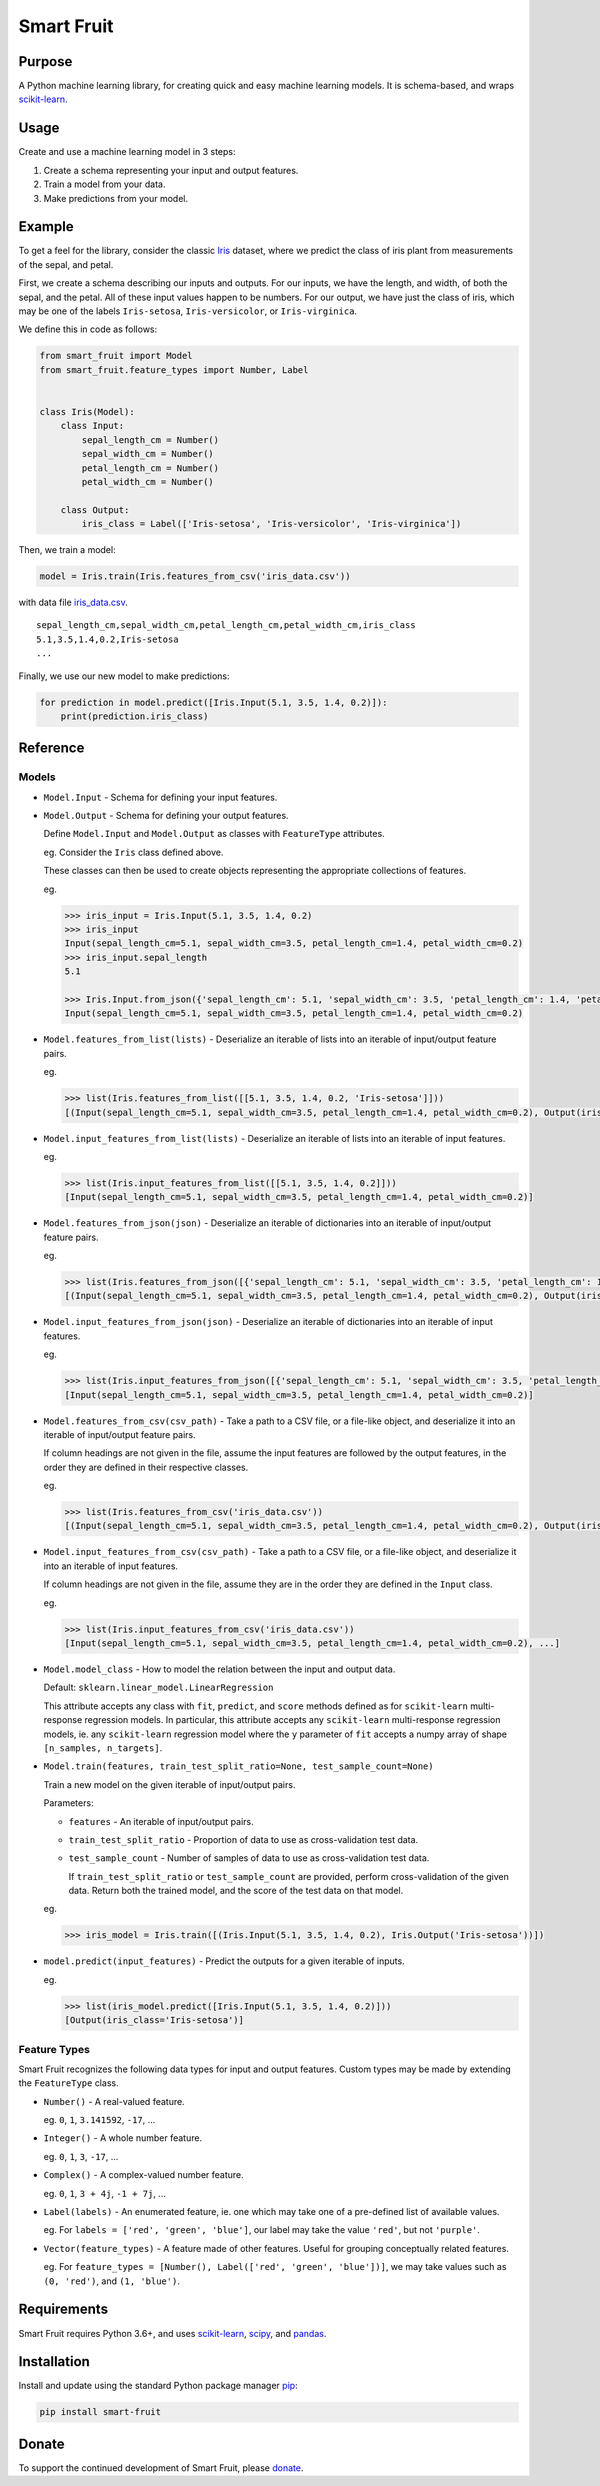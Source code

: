 Smart Fruit
===========

Purpose
-------

A Python machine learning library, for creating quick and easy machine learning models.
It is schema-based, and wraps `scikit-learn <http://scikit-learn.org/stable/>`_.

Usage
-----

Create and use a machine learning model in 3 steps:

1. Create a schema representing your input and output features.
2. Train a model from your data.
3. Make predictions from your model.

Example
-------

To get a feel for the library, consider the classic `Iris <https://archive.ics.uci.edu/ml/datasets/Iris>`_ dataset,
where we predict the class of iris plant from measurements of the sepal, and petal.

First, we create a schema describing our inputs and outputs.
For our inputs, we have the length, and width, of both the sepal, and the petal.
All of these input values happen to be numbers.
For our output, we have just the class of iris, which may be one of the labels ``Iris-setosa``, ``Iris-versicolor``, or ``Iris-virginica``.

We define this in code as follows:

.. code:: python

    from smart_fruit import Model
    from smart_fruit.feature_types import Number, Label


    class Iris(Model):
        class Input:
            sepal_length_cm = Number()
            sepal_width_cm = Number()
            petal_length_cm = Number()
            petal_width_cm = Number()

        class Output:
            iris_class = Label(['Iris-setosa', 'Iris-versicolor', 'Iris-virginica'])

Then, we train a model:

.. code:: python

    model = Iris.train(Iris.features_from_csv('iris_data.csv'))

with data file `iris_data.csv <https://github.com/madman-bob/Smart-Fruit/blob/master/examples/iris_data.csv>`_.

::

    sepal_length_cm,sepal_width_cm,petal_length_cm,petal_width_cm,iris_class
    5.1,3.5,1.4,0.2,Iris-setosa
    ...

Finally, we use our new model to make predictions:

.. code:: python

    for prediction in model.predict([Iris.Input(5.1, 3.5, 1.4, 0.2)]):
        print(prediction.iris_class)

Reference
---------

Models
~~~~~~

- ``Model.Input`` - Schema for defining your input features.

- ``Model.Output`` - Schema for defining your output features.

  Define ``Model.Input`` and ``Model.Output`` as classes with ``FeatureType`` attributes.

  eg. Consider the ``Iris`` class defined above.

  These classes can then be used to create objects representing the appropriate collections of features.

  eg.

  .. code:: python

    >>> iris_input = Iris.Input(5.1, 3.5, 1.4, 0.2)
    >>> iris_input
    Input(sepal_length_cm=5.1, sepal_width_cm=3.5, petal_length_cm=1.4, petal_width_cm=0.2)
    >>> iris_input.sepal_length
    5.1

    >>> Iris.Input.from_json({'sepal_length_cm': 5.1, 'sepal_width_cm': 3.5, 'petal_length_cm': 1.4, 'petal_width_cm': 0.2})
    Input(sepal_length_cm=5.1, sepal_width_cm=3.5, petal_length_cm=1.4, petal_width_cm=0.2)

- ``Model.features_from_list(lists)`` - Deserialize an iterable of lists into an iterable of input/output feature pairs.

  eg.

  .. code:: python

    >>> list(Iris.features_from_list([[5.1, 3.5, 1.4, 0.2, 'Iris-setosa']]))
    [(Input(sepal_length_cm=5.1, sepal_width_cm=3.5, petal_length_cm=1.4, petal_width_cm=0.2), Output(iris_class='Iris-setosa'))]

- ``Model.input_features_from_list(lists)`` - Deserialize an iterable of lists into an iterable of input features.

  eg.

  .. code:: python

    >>> list(Iris.input_features_from_list([[5.1, 3.5, 1.4, 0.2]]))
    [Input(sepal_length_cm=5.1, sepal_width_cm=3.5, petal_length_cm=1.4, petal_width_cm=0.2)]

- ``Model.features_from_json(json)`` - Deserialize an iterable of dictionaries into an iterable of input/output feature pairs.

  eg.

  .. code:: python

    >>> list(Iris.features_from_json([{'sepal_length_cm': 5.1, 'sepal_width_cm': 3.5, 'petal_length_cm': 1.4, 'petal_width_cm': 0.2, 'iris_class': 'Iris-setosa'}]))
    [(Input(sepal_length_cm=5.1, sepal_width_cm=3.5, petal_length_cm=1.4, petal_width_cm=0.2), Output(iris_class='Iris-setosa'))]

- ``Model.input_features_from_json(json)`` - Deserialize an iterable of dictionaries into an iterable of input features.

  eg.

  .. code:: python

    >>> list(Iris.input_features_from_json([{'sepal_length_cm': 5.1, 'sepal_width_cm': 3.5, 'petal_length_cm': 1.4, 'petal_width_cm': 0.2}]))
    [Input(sepal_length_cm=5.1, sepal_width_cm=3.5, petal_length_cm=1.4, petal_width_cm=0.2)]

- ``Model.features_from_csv(csv_path)`` - Take a path to a CSV file, or a file-like object, and deserialize it into an iterable of input/output feature pairs.

  If column headings are not given in the file, assume the input features are followed by the output features, in the order they are defined in their respective classes.

  eg.

  .. code:: python

    >>> list(Iris.features_from_csv('iris_data.csv'))
    [(Input(sepal_length_cm=5.1, sepal_width_cm=3.5, petal_length_cm=1.4, petal_width_cm=0.2), Output(iris_class='Iris-setosa')), ...]

- ``Model.input_features_from_csv(csv_path)`` - Take a path to a CSV file, or a file-like object, and deserialize it into an iterable of input features.

  If column headings are not given in the file, assume they are in the order they are defined in the ``Input`` class.

  eg.

  .. code:: python

    >>> list(Iris.input_features_from_csv('iris_data.csv'))
    [Input(sepal_length_cm=5.1, sepal_width_cm=3.5, petal_length_cm=1.4, petal_width_cm=0.2), ...]

- ``Model.model_class`` - How to model the relation between the input and output data.

  Default: ``sklearn.linear_model.LinearRegression``

  This attribute accepts any class with ``fit``, ``predict``, and ``score`` methods defined as for ``scikit-learn`` multi-response regression models.
  In particular, this attribute accepts any ``scikit-learn`` multi-response regression models,
  ie. any ``scikit-learn`` regression model where the ``y`` parameter of ``fit`` accepts a numpy array of shape ``[n_samples, n_targets]``.

- ``Model.train(features, train_test_split_ratio=None, test_sample_count=None)``

  Train a new model on the given iterable of input/output pairs.

  Parameters:

  - ``features`` - An iterable of input/output pairs.

  - ``train_test_split_ratio`` - Proportion of data to use as cross-validation test data.

  - ``test_sample_count`` - Number of samples of data to use as cross-validation test data.

    If ``train_test_split_ratio`` or ``test_sample_count`` are provided, perform cross-validation of the given data.
    Return both the trained model, and the score of the test data on that model.

  eg.

  .. code:: python

    >>> iris_model = Iris.train([(Iris.Input(5.1, 3.5, 1.4, 0.2), Iris.Output('Iris-setosa'))])

- ``model.predict(input_features)`` - Predict the outputs for a given iterable of inputs.

  eg.

  .. code:: python

    >>> list(iris_model.predict([Iris.Input(5.1, 3.5, 1.4, 0.2)]))
    [Output(iris_class='Iris-setosa')]

Feature Types
~~~~~~~~~~~~~

Smart Fruit recognizes the following data types for input and output features.
Custom types may be made by extending the ``FeatureType`` class.

- ``Number()`` - A real-valued feature.

  eg. ``0``, ``1``, ``3.141592``, ``-17``, ...

- ``Integer()`` - A whole number feature.

  eg. ``0``, ``1``, ``3``, ``-17``, ...

- ``Complex()`` - A complex-valued number feature.

  eg. ``0``, ``1``, ``3 + 4j``, ``-1 + 7j``, ...

- ``Label(labels)`` - An enumerated feature, ie. one which may take one of a pre-defined list of available values.

  eg. For ``labels = ['red', 'green', 'blue']``, our label may take the value ``'red'``, but not ``'purple'``.

- ``Vector(feature_types)`` - A feature made of other features. Useful for grouping conceptually related features.

  eg. For ``feature_types = [Number(), Label(['red', 'green', 'blue'])]``, we may take values such as ``(0, 'red')``, and ``(1, 'blue')``.

Requirements
------------

Smart Fruit requires Python 3.6+, and uses
`scikit-learn <http://scikit-learn.org/stable/>`_,
`scipy <https://www.scipy.org/>`_,
and `pandas <https://pandas.pydata.org/>`_.

Installation
------------

Install and update using the standard Python package manager `pip <https://pip.pypa.io/en/stable/>`_:

.. code:: text

    pip install smart-fruit

Donate
------

To support the continued development of Smart Fruit, please
`donate <https://salt.bountysource.com/checkout/amount?team=smart-fruit>`_.

